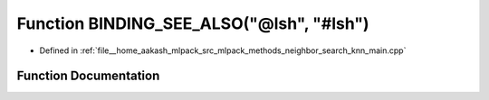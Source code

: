 .. _exhale_function_knn__main_8cpp_1a47f45748957eb6cf8182d97f58729b84:

Function BINDING_SEE_ALSO("@lsh", "#lsh")
=========================================

- Defined in :ref:`file__home_aakash_mlpack_src_mlpack_methods_neighbor_search_knn_main.cpp`


Function Documentation
----------------------


.. doxygenfunction:: BINDING_SEE_ALSO("@lsh", "#lsh")

